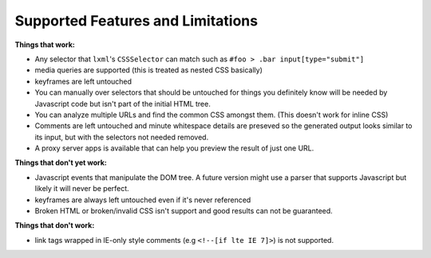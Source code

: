.. index:: features

.. _features-chapter:

Supported Features and Limitations
==================================

**Things that work:**

* Any selector that ``lxml``'s ``CSSSelector`` can match such as
  ``#foo > .bar input[type="submit"]``

* media queries are supported (this is treated as nested CSS basically)

* keyframes are left untouched

* You can manually over selectors that should be untouched for things
  you definitely know will be needed by Javascript code but isn't part
  of the initial HTML tree.

* You can analyze multiple URLs and find the common CSS amongst them.
  (This doesn't work for inline CSS)

* Comments are left untouched and minute whitespace details are
  preseved so the generated output looks similar to its input, but
  with the selectors not needed removed.

* A proxy server apps is available that can help you preview the
  result of just one URL.

**Things that don't yet work:**

* Javascript events that manipulate the DOM tree.
  A future version might use a parser that supports Javascript but
  likely it will never be perfect.

* keyframes are always left untouched even if it's never referenced

* Broken HTML or broken/invalid CSS isn't support and good results can
  not be guaranteed.


**Things that don't work:**

* link tags wrapped in IE-only style comments (e.g ``<!--[if lte IE
  7]>``) is not supported.
